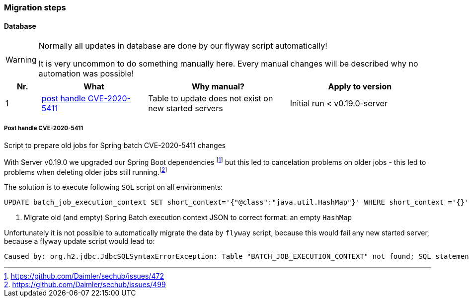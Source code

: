 // SPDX-License-Identifier: MIT
=== Migration steps

==== Database
[WARNING]
====
Normally all updates in database are done by our flyway script automatically!

It is very uncommon to do something manually here. Every manual changes will be described why no
automation was possible!
====

[options="header",cols="1,3,4,4"]
|===
| Nr.                    | What                                                              | Why manual?                                           | Apply to version   
//------------------------------------------------------------------------------------------------------------------------------------------------------------------------
| {counter:migrationNr}  | <<section-migration-spring-batch-477,post handle CVE-2020-5411>>  | Table to update does not exist on new started servers | Initial run < v0.19.0-server

|===
    

[[section-migration-spring-batch-477]]
===== Post handle CVE-2020-5411 

Script to prepare old jobs for Spring batch CVE-2020-5411 changes
  
With Server v0.19.0 we upgraded our Spring Boot dependencies footnote:update_0_19_0[https://github.com/Daimler/sechub/issues/472] but this led to cancelation problems on older jobs - 
this led to problems when deleting older jobs still running.footnote:problem_499[https://github.com/Daimler/sechub/issues/499]

The solution is to execute following `SQL` script on all environments:
[source,sql]
----
UPDATE batch_job_execution_context SET short_context='{"@class":"java.util.HashMap"}' WHERE short_context ='{}'<1>
----
<1> Migrate old (and empty) Spring Batch execution context JSON to correct format: an empty `HashMap`



Unfortunately it is not possible to automatically migrate the data by `flyway` script, because this would fail any new started server, because
a flyway update script would lead to:

``` java
Caused by: org.h2.jdbc.JdbcSQLSyntaxErrorException: Table "BATCH_JOB_EXECUTION_CONTEXT" not found; SQL statement:
```

